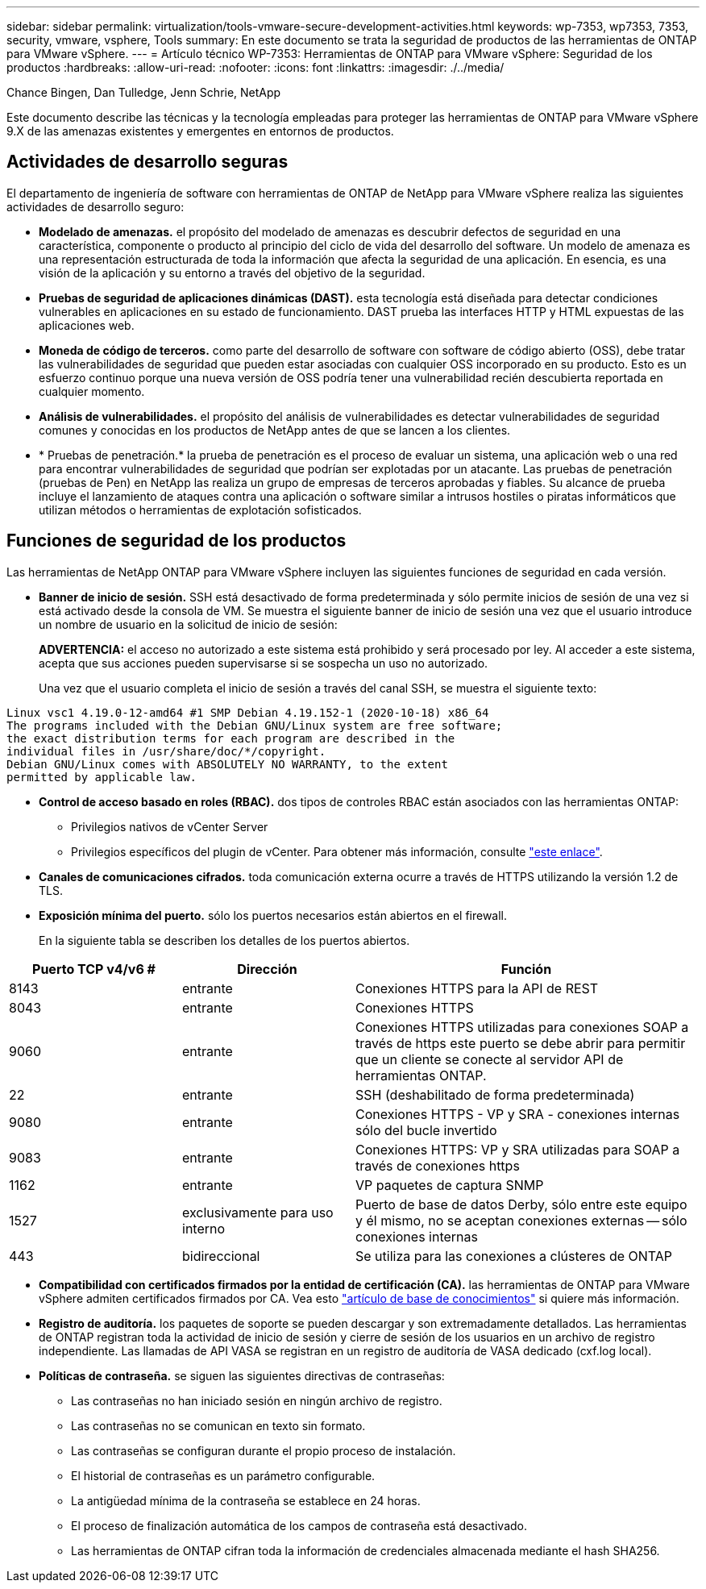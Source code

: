 ---
sidebar: sidebar 
permalink: virtualization/tools-vmware-secure-development-activities.html 
keywords: wp-7353, wp7353, 7353, security, vmware, vsphere, Tools 
summary: En este documento se trata la seguridad de productos de las herramientas de ONTAP para VMware vSphere. 
---
= Artículo técnico WP-7353: Herramientas de ONTAP para VMware vSphere: Seguridad de los productos
:hardbreaks:
:allow-uri-read: 
:nofooter: 
:icons: font
:linkattrs: 
:imagesdir: ./../media/


Chance Bingen, Dan Tulledge, Jenn Schrie, NetApp

Este documento describe las técnicas y la tecnología empleadas para proteger las herramientas de ONTAP para VMware vSphere 9.X de las amenazas existentes y emergentes en entornos de productos.



== Actividades de desarrollo seguras

El departamento de ingeniería de software con herramientas de ONTAP de NetApp para VMware vSphere realiza las siguientes actividades de desarrollo seguro:

* *Modelado de amenazas.* el propósito del modelado de amenazas es descubrir defectos de seguridad en una característica, componente o producto al principio del ciclo de vida del desarrollo del software. Un modelo de amenaza es una representación estructurada de toda la información que afecta la seguridad de una aplicación. En esencia, es una visión de la aplicación y su entorno a través del objetivo de la seguridad.
* *Pruebas de seguridad de aplicaciones dinámicas (DAST).* esta tecnología está diseñada para detectar condiciones vulnerables en aplicaciones en su estado de funcionamiento. DAST prueba las interfaces HTTP y HTML expuestas de las aplicaciones web.
* *Moneda de código de terceros.* como parte del desarrollo de software con software de código abierto (OSS), debe tratar las vulnerabilidades de seguridad que pueden estar asociadas con cualquier OSS incorporado en su producto. Esto es un esfuerzo continuo porque una nueva versión de OSS podría tener una vulnerabilidad recién descubierta reportada en cualquier momento.
* *Análisis de vulnerabilidades.* el propósito del análisis de vulnerabilidades es detectar vulnerabilidades de seguridad comunes y conocidas en los productos de NetApp antes de que se lancen a los clientes.
* * Pruebas de penetración.* la prueba de penetración es el proceso de evaluar un sistema, una aplicación web o una red para encontrar vulnerabilidades de seguridad que podrían ser explotadas por un atacante. Las pruebas de penetración (pruebas de Pen) en NetApp las realiza un grupo de empresas de terceros aprobadas y fiables. Su alcance de prueba incluye el lanzamiento de ataques contra una aplicación o software similar a intrusos hostiles o piratas informáticos que utilizan métodos o herramientas de explotación sofisticados.




== Funciones de seguridad de los productos

Las herramientas de NetApp ONTAP para VMware vSphere incluyen las siguientes funciones de seguridad en cada versión.

* *Banner de inicio de sesión.* SSH está desactivado de forma predeterminada y sólo permite inicios de sesión de una vez si está activado desde la consola de VM. Se muestra el siguiente banner de inicio de sesión una vez que el usuario introduce un nombre de usuario en la solicitud de inicio de sesión:
+
*ADVERTENCIA:* el acceso no autorizado a este sistema está prohibido y será procesado por ley. Al acceder a este sistema, acepta que sus acciones pueden supervisarse si se sospecha un uso no autorizado.

+
Una vez que el usuario completa el inicio de sesión a través del canal SSH, se muestra el siguiente texto:



....
Linux vsc1 4.19.0-12-amd64 #1 SMP Debian 4.19.152-1 (2020-10-18) x86_64
The programs included with the Debian GNU/Linux system are free software;
the exact distribution terms for each program are described in the
individual files in /usr/share/doc/*/copyright.
Debian GNU/Linux comes with ABSOLUTELY NO WARRANTY, to the extent
permitted by applicable law.
....
* *Control de acceso basado en roles (RBAC).* dos tipos de controles RBAC están asociados con las herramientas ONTAP:
+
** Privilegios nativos de vCenter Server
** Privilegios específicos del plugin de vCenter. Para obtener más información, consulte https://docs.netapp.com/vapp-98/topic/com.netapp.doc.vsc-dsg/GUID-4DCAD72F-34C9-4345-A7AB-A118F4DB9D4D.html["este enlace"^].


* *Canales de comunicaciones cifrados.* toda comunicación externa ocurre a través de HTTPS utilizando la versión 1.2 de TLS.
* *Exposición mínima del puerto.* sólo los puertos necesarios están abiertos en el firewall.
+
En la siguiente tabla se describen los detalles de los puertos abiertos.



[cols="25%, 25%, 50%"]
|===
| Puerto TCP v4/v6 # | Dirección | Función 


| 8143 | entrante | Conexiones HTTPS para la API de REST 


| 8043 | entrante | Conexiones HTTPS 


| 9060 | entrante | Conexiones HTTPS utilizadas para conexiones SOAP a través de https este puerto se debe abrir para permitir que un cliente se conecte al servidor API de herramientas ONTAP. 


| 22 | entrante | SSH (deshabilitado de forma predeterminada) 


| 9080 | entrante | Conexiones HTTPS - VP y SRA - conexiones internas sólo del bucle invertido 


| 9083 | entrante | Conexiones HTTPS: VP y SRA utilizadas para SOAP a través de conexiones https 


| 1162 | entrante | VP paquetes de captura SNMP 


| 1527 | exclusivamente para uso interno | Puerto de base de datos Derby, sólo entre este equipo y él mismo, no se aceptan conexiones externas -- sólo conexiones internas 


| 443 | bidireccional | Se utiliza para las conexiones a clústeres de ONTAP 
|===
* *Compatibilidad con certificados firmados por la entidad de certificación (CA).* las herramientas de ONTAP para VMware vSphere admiten certificados firmados por CA. Vea esto https://kb.netapp.com/Advice_and_Troubleshooting/Data_Storage_Software/VSC_and_VASA_Provider/Virtual_Storage_Console%3A_Implementing_CA_signed_certificates["artículo de base de conocimientos"^] si quiere más información.
* *Registro de auditoría.* los paquetes de soporte se pueden descargar y son extremadamente detallados. Las herramientas de ONTAP registran toda la actividad de inicio de sesión y cierre de sesión de los usuarios en un archivo de registro independiente. Las llamadas de API VASA se registran en un registro de auditoría de VASA dedicado (cxf.log local).
* *Políticas de contraseña.* se siguen las siguientes directivas de contraseñas:
+
** Las contraseñas no han iniciado sesión en ningún archivo de registro.
** Las contraseñas no se comunican en texto sin formato.
** Las contraseñas se configuran durante el propio proceso de instalación.
** El historial de contraseñas es un parámetro configurable.
** La antigüedad mínima de la contraseña se establece en 24 horas.
** El proceso de finalización automática de los campos de contraseña está desactivado.
** Las herramientas de ONTAP cifran toda la información de credenciales almacenada mediante el hash SHA256.



